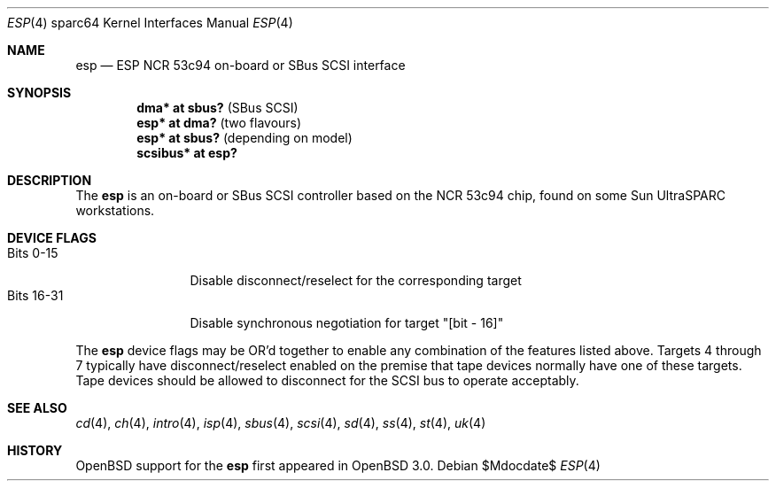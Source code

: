 .\"	$OpenBSD: src/share/man/man4/man4.sparc64/esp.4,v 1.9 2007/05/31 19:19:57 jmc Exp $
.\"
.\" Copyright (c) 1998 The OpenBSD Project
.\" All rights reserved.
.\"
.\"
.Dd $Mdocdate$
.Dt ESP 4 sparc64
.Os
.Sh NAME
.Nm esp
.Nd ESP NCR 53c94 on-board or SBus SCSI interface
.Sh SYNOPSIS
.Cd "dma* at sbus?              " Pq "SBus SCSI"
.Cd "esp* at dma?               " Pq "two flavours"
.Cd "esp* at sbus?              " Pq "depending on model"
.Cd "scsibus* at esp?"
.Sh DESCRIPTION
The
.Nm
is an on-board or SBus SCSI controller based on the NCR 53c94 chip, found
on some
.Tn Sun
UltraSPARC workstations.
.Sh DEVICE FLAGS
.Bl -tag -width "Bits XX-XX" -compact
.It Bits 0-15
Disable disconnect/reselect for the corresponding target
.It Bits 16-31
Disable synchronous negotiation for target "[bit - 16]"
.El
.Pp
The
.Nm
device flags may be OR'd together to enable any combination of
the features listed above.
Targets 4 through 7 typically have disconnect/reselect enabled on the premise
that tape devices normally have one of these targets.
Tape devices should be allowed to disconnect for the SCSI bus to operate
acceptably.
.Sh SEE ALSO
.Xr cd 4 ,
.Xr ch 4 ,
.Xr intro 4 ,
.Xr isp 4 ,
.Xr sbus 4 ,
.Xr scsi 4 ,
.Xr sd 4 ,
.Xr ss 4 ,
.Xr st 4 ,
.Xr uk 4
.Sh HISTORY
.Ox
support for the
.Nm
first appeared in
.Ox 3.0 .
